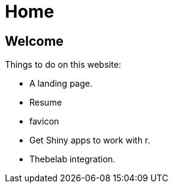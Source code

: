 = Home

== Welcome

Things to do on this website:

* A landing page.
* Resume
* favicon
* Get Shiny apps to work with r.
* Thebelab integration.

